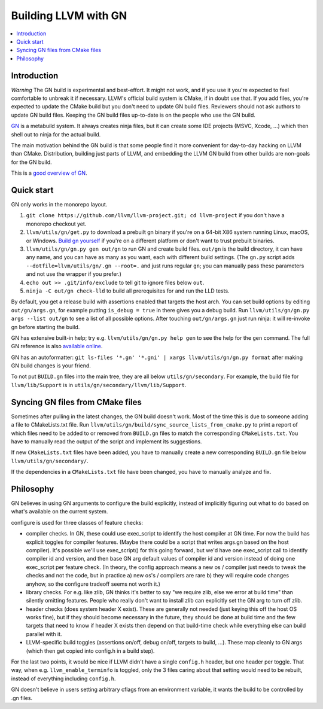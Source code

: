 =====================
Building LLVM with GN
=====================

.. contents::
   :local:

.. _Introduction:

Introduction
============

*Warning* The GN build is experimental and best-effort. It might not work,
and if you use it you're expected to feel comfortable to unbreak it if
necessary. LLVM's official build system is CMake, if in doubt use that.
If you add files, you're expected to update the CMake build but you don't need
to update GN build files. Reviewers should not ask authors to update GN build
files. Keeping the GN build files up-to-date is on the people who use the GN
build.

`GN <https://gn.googlesource.com/gn/>`_ is a metabuild system. It always
creates ninja files, but it can create some IDE projects (MSVC, Xcode, ...)
which then shell out to ninja for the actual build.

The main motivation behind the GN build is that some people find it more
convenient for day-to-day hacking on LLVM than CMake. Distribution, building
just parts of LLVM, and embedding the LLVM GN build from other builds are
non-goals for the GN build.

This is a `good overview of GN <https://docs.google.com/presentation/d/15Zwb53JcncHfEwHpnG_PoIbbzQ3GQi_cpujYwbpcbZo/edit#slide=id.g119d702868_0_12>`_.

.. _Quick start:

Quick start
===========

GN only works in the monorepo layout.

#. ``git clone https://github.com/llvm/llvm-project.git; cd llvm-project`` if
   you don't have a monorepo checkout yet.

#. ``llvm/utils/gn/get.py`` to download a prebuilt gn binary if you're on a
   64-bit X86 system running Linux, macOS, or Windows. `Build gn yourself
   <https://gn.googlesource.com/gn/#getting-started>`_ if you're on a different
   platform or don't want to trust prebuilt binaries.

#. ``llvm/utils/gn/gn.py gen out/gn`` to run GN and create build files.
   ``out/gn`` is the build directory, it can have any name, and you can have as
   many as you want, each with different build settings.  (The ``gn.py`` script
   adds ``--dotfile=llvm/utils/gn/.gn --root=.`` and just runs regular ``gn``;
   you can manually pass these parameters and not use the wrapper if you
   prefer.)

#. ``echo out >> .git/info/exclude`` to tell git to ignore files below ``out``.

#. ``ninja -C out/gn check-lld`` to build all prerequisites for and run the LLD
   tests.

By default, you get a release build with assertions enabled that targets
the host arch. You can set build options by editing ``out/gn/args.gn``, for
example putting ``is_debug = true`` in there gives you a debug build. Run
``llvm/utils/gn/gn.py args --list out/gn`` to see a list of all possible
options. After touching ``out/gn/args.gn`` just run ninja: it will re-invoke gn
before starting the build.

GN has extensive built-in help; try e.g. ``llvm/utils/gn/gn.py help gen`` to see
the help for the ``gen`` command. The full GN reference is also `available
online <https://gn.googlesource.com/gn/+/master/docs/reference.md>`_.

GN has an autoformatter:
``git ls-files '*.gn' '*.gni' | xargs llvm/utils/gn/gn.py format``
after making GN build changes is your friend.

To not put ``BUILD.gn`` files into the main tree, they are all below
``utils/gn/secondary``.  For example, the build file for ``llvm/lib/Support``
is in ``utils/gn/secondary/llvm/lib/Support``.

.. _Syncing GN files from CMake files:

Syncing GN files from CMake files
=================================

Sometimes after pulling in the latest changes, the GN build doesn't work.
Most of the time this is due to someone adding a file to CMakeLists.txt file.
Run ``llvm/utils/gn/build/sync_source_lists_from_cmake.py`` to print a report
of which files need to be added to or removed from ``BUILD.gn`` files to
match the corresponding ``CMakeLists.txt``. You have to manually read the output
of the script and implement its suggestions.

If new ``CMakeLists.txt`` files have been added, you have to manually create
a new corresponding ``BUILD.gn`` file below ``llvm/utils/gn/secondary/``.

If the dependencies in a ``CMakeLists.txt`` file have been changed, you have to
manually analyze and fix.

.. _Philosophy:

Philosophy
==========

GN believes in using GN arguments to configure the build explicitly, instead
of implicitly figuring out what to do based on what's available on the current
system.

configure is used for three classes of feature checks:

- compiler checks. In GN, these could use exec_script to identify the host
  compiler at GN time. For now the build has explicit toggles for compiler
  features. (Maybe there could be a script that writes args.gn based on the
  host compiler).  It's possible we'll use exec_script() for this going forward,
  but we'd have one exec_script call to identify compiler id and version,
  and then base GN arg default values of compiler id and version instead of
  doing one exec_script per feature check.
  (In theory, the config approach means a new os / compiler just needs to tweak
  the checks and not the code, but in practice a) new os's / compilers are rare
  b) they will require code changes anyhow, so the configure tradeoff seems
  not worth it.)

- library checks. For e.g. like zlib, GN thinks it's better to say "we require
  zlib, else we error at build time" than silently omitting features. People
  who really don't want to install zlib can explicitly set the GN arg to turn
  off zlib.

- header checks (does system header X exist). These are generally not needed
  (just keying this off the host OS works fine), but if they should become
  necessary in the future, they should be done at build time and the few
  targets that need to know if header X exists then depend on that build-time
  check while everything else can build parallel with it.

- LLVM-specific build toggles (assertions on/off, debug on/off, targets to
  build, ...). These map cleanly to GN args (which then get copied into
  config.h in a build step).

For the last two points, it would be nice if LLVM didn't have a single
``config.h`` header, but one header per toggle. That way, when e.g.
``llvm_enable_terminfo`` is toggled, only the 3 files caring about that setting
would need to be rebuilt, instead of everything including ``config.h``.

GN doesn't believe in users setting arbitrary cflags from an environment
variable, it wants the build to be controlled by .gn files.
